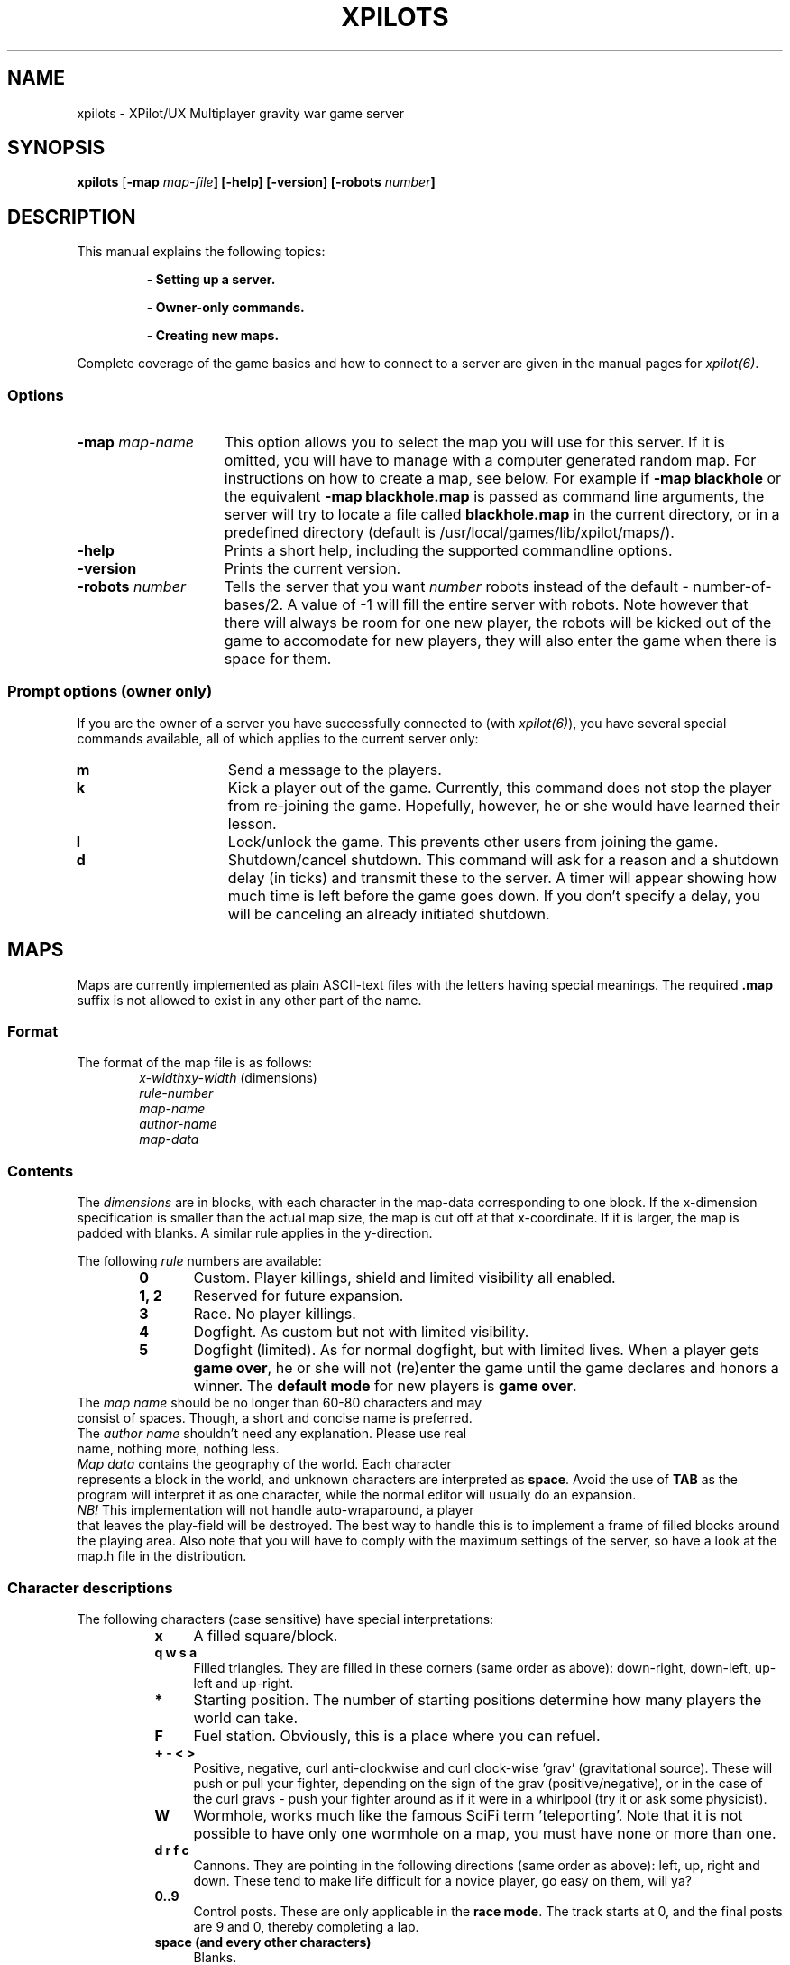 .\" -*-Text-*-
.\";;;;;;;;;;;;;;;;;;;;;;;;;;;;;;;;;;;;;;;;;;;;;;;;;;;;;;;;;;;;;;;;;;;;;;;;;;;;
.\"
.\" File:         xpilots.6
.\" Description:  XPilots man page
.\" Author:       Bjoern Stabell & Ken-Ronny Schouten
.\" Modified:     910520
.\" Language:     Text
.\" Package:      xpilot
.\"
.\" (c) Copyright 1991, UiT, all rights reserved.
.\"
.\";;;;;;;;;;;;;;;;;;;;;;;;;;;;;;;;;;;;;;;;;;;;;;;;;;;;;;;;;;;;;;;;;;;;;;;;;;;;
.TH XPILOTS 6 "Version 1.2" "BS & KRS"
.ad b
.SH NAME
xpilots \- XPilot/UX  Multiplayer gravity war game server

.SH SYNOPSIS

.BR xpilots
[\fB-map \fImap-file\fP]
[\fB-help\fP]
[\fB-version\fP]
[\fB-robots \fInumber\fP]

.SH DESCRIPTION
This manual explains the following topics:
.IP
.B - Setting up a server.
.IP
.B - Owner-only commands.
.IP
.B - Creating new maps.
.PP
Complete coverage of the game basics and how to connect to a server are
given in the manual pages for \fIxpilot(6)\fP.

.SS Options
.TP 15
.B -map \fImap-name\fP
This option allows you to select the map you will use for this server.  If
it is omitted, you will have to manage with a computer generated random
map.  For instructions on how to create a map, see below.
For example if 
.B -map blackhole
or the equivalent
.B -map blackhole.map
is passed as command line arguments, the server will try to locate a file
called \fBblackhole.map\fP in the current directory, or in a predefined
directory (default is /usr/local/games/lib/xpilot/maps/).

.TP 15
.B -help
Prints a short help, including the supported commandline options.

.TP 15
.B -version
Prints the current version.

.TP 15
.B -robots \fInumber\fP
Tells the server that you want \fInumber\fP robots instead of the default -
number-of-bases/2.  A value of -1 will fill the entire server with robots.
Note however that there will always be room for one new player, the robots
will be kicked out of the game to accomodate for new players, they will
also enter the game when there is space for them.

.SS Prompt options (owner only)
If you are the owner of a server you have successfully connected to (with
\fIxpilot(6)\fP), you have several special commands available, all of which
applies to the current server only:
.TP 15
.B m
Send a message to the players.
.TP 15
.B k
Kick a player out of the game.  Currently, this command does not stop the
player from re-joining the game.  Hopefully, however, he or she would have
learned their lesson.
.TP 15
.B l
Lock/unlock the game.  This prevents other users from joining the game.
.TP 15
.B d
Shutdown/cancel shutdown.  This command will ask for a reason and a
shutdown delay (in ticks) and transmit these to the server.  A timer will
appear showing how much time is left before the game goes down.  If you
don't specify a delay, you will be canceling an already initiated shutdown.

.SH MAPS
Maps are currently implemented as plain ASCII-text files with the letters
having special meanings.  The required \fB.map\fP suffix is not allowed to
exist in any other part of the name.

.SS Format
The format of the map file is as follows:
.RS 6
.TP
.PD 0
\fIx-width\fPx\fIy-width\fP		(dimensions)
.TP
\fIrule-number\fP
.TP
\fImap-name\fP
.TP
\fIauthor-name\fP
.TP
\fImap-data\fP
.PD 1
.RS -6

.SS Contents
The \fIdimensions\fR are in blocks, with each character in the map-data
corresponding to one block.  If the x-dimension specification is smaller
than the actual map size, the map is cut off at that x-coordinate.  If it
is larger, the map is padded with blanks.  A similar rule applies in the
y-direction.

The following \fIrule\fR numbers are available:
.RS 6
.TP 6
.B 0
Custom.  Player killings, shield and limited visibility all enabled.
.TP
.B 1, 2
Reserved for future expansion.
.TP
.B 3
Race.  No player killings.
.TP
.B 4
Dogfight.  As custom but not with limited visibility.
.TP
.B 5
Dogfight (limited).  As for normal dogfight, but with limited lives.  When
a player gets \fBgame over\fP, he or she will not (re)enter the game until
the game declares and honors a winner.  The \fBdefault mode\fP for new
players is \fBgame over\fP.
.RS -6
.TP 0
The \fImap name\fR should be no longer than 60-80 characters and may
consist of spaces.  Though, a short and concise name is preferred.
.TP
The \fIauthor name\fR shouldn't need any explanation.  Please use real
name, nothing more, nothing less.
.TP
\fIMap data\fR contains the geography of the world.  Each character
represents a block in the world, and unknown characters are interpreted as
\fBspace\fP.  Avoid the use of \fBTAB\fP as the program will interpret it
as one character, while the normal editor will usually do an expansion.
.TP
\fINB!\fP This implementation will not handle auto-wraparound, a player
that leaves the play-field will be destroyed.  The best way to handle this
is to implement a frame of filled blocks around the playing area.  Also
note that you will have to comply with the maximum settings of the server,
so have a look at the map.h file in the distribution.

.SS Character descriptions
The following characters (case sensitive) have special interpretations:
.RS 8
.TP 4
.B x
A filled square/block.
.TP
.B q w s a
Filled triangles.  They are filled in these corners (same order as above):
down-right, down-left, up-left and up-right.
.TP
.B *
Starting position.  The number of starting positions determine how many
players the world can take.
.TP
.B F
Fuel station.  Obviously, this is a place where you can refuel.
.TP
.B + - < >
Positive, negative, curl anti-clockwise and curl clock-wise 'grav'
(gravitational source).  These will push or pull your fighter, depending on
the sign of the grav (positive/negative), or in the case of the curl gravs
- push your fighter around as if it were in a whirlpool (try it or ask some
physicist).
.TP
.B W
Wormhole, works much like the famous SciFi term 'teleporting'.  Note that
it is not possible to have only one wormhole on a map, you must have none
or more than one.
.TP
.B d r f c
Cannons.  They are pointing in the following directions (same order as
above): left, up, right and down.  These tend to make life difficult for a
novice player, go easy on them, will ya?
.TP
.B 0..9
Control posts.  These are only applicable in the \fBrace mode\fP.  The
track starts at 0, and the final posts are 9 and 0, thereby completing a
lap.
.TP
.B space (and every other characters)
Blanks.

.SH EXAMPLE
This is is an example of a small map: (The dots may be substituted by
spaces)
.IP
.PD 0
.B 6x6
.IP
.B 0
.IP
.B Micro cosmos
.IP
.B A. N. Other Jr.
.IP
.B xxxxxx
.IP
.B xF..dx
.IP
.B x....x
.IP
.B xw.*.x
.IP
.B xxxxxx
.PD 1
.PP
If this is saved to a file with a \fB.map\fP suffix, you may try it with
the command:
.IP
.B xpilots -map <filename>
.PP

.SH NOTES
There are even special fonts which make editing maps even simpler.  They
are called \fBmap-5\fP, \fBmap-7\fP and \fBmap-9\fP.
.TP 0
To use them, you will probably have to add their directory to your
\fBfont-path\fP.  This is usually done with the \fIxset(1)\fR command, i.e.:
.PP
.IP
.B xset fp+ /usr/local/lib/X11/fonts
.IP
.B xset fp rehash
.PP
To use it with for example the \fIemacs(1)\fR editor, you will have to use
a command like:
.IP
.B emacs -fn map-9 mapfile.map
.PP
Remember though, that editing text with this font is virtually impossible.

.SH WARNINGS AND BUGS
See \fIxpilot(6)\fP.

.SH AUTHORS
The \fIxpilot\fP product was developed by Bjoern Stabell and Ken Ronny
Schouten at the University of Tromsoe, Norway.

.SH CREDITS
See the provided CREDITS file.

.SH FILES
.PD 0
.TP 40
.B /usr/local/games/lib/xpilot/maps/*.map
Miscellaneous maps.
.TP 40
.B /usr/local/games/lib/xpilot/log
Log file.
.TP 40
.B /usr/local/lib/X11/fonts/map-?.scf
Fonts to ease map making.
.PD

.SH SEE ALSO
xpilot(6), xset(1), emacs(1)

